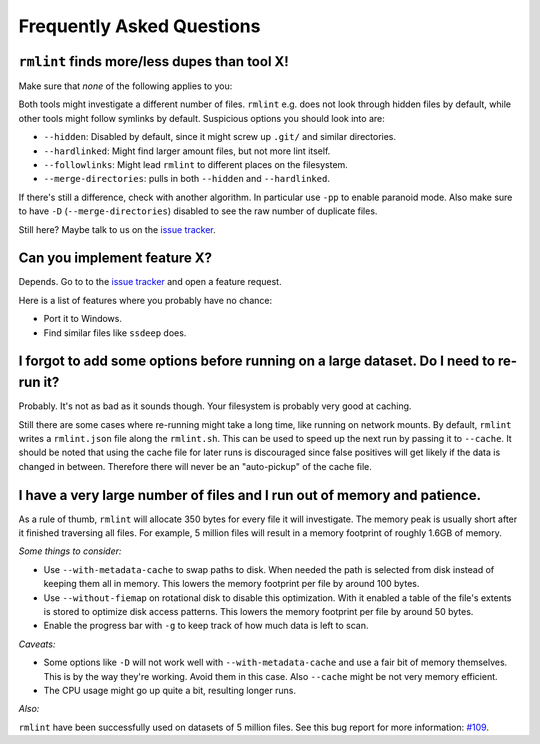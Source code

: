 Frequently Asked Questions
==========================

``rmlint`` finds more/less dupes than tool **X**!
-------------------------------------------------

Make sure that *none* of the following applies to you:

Both tools might investigate a different number of files. ``rmlint`` e.g. does not
look through hidden files by default, while other tools might follow symlinks
by default. Suspicious options you should look into are:

* ``--hidden``: Disabled by default, since it might screw up ``.git/`` and similar directories.
* ``--hardlinked``: Might find larger amount files, but not more lint itself.
* ``--followlinks``: Might lead ``rmlint`` to different places on the filesystem.
* ``--merge-directories``: pulls in both ``--hidden`` and ``--hardlinked``.

If there's still a difference, check with another algorithm. In particular use
``-pp`` to enable paranoid mode. Also make sure to have ``-D``
(``--merge-directories``) disabled to see the raw number of duplicate files.

Still here? Maybe talk to us on the `issue tracker`_.

Can you implement feature **X**?
--------------------------------

Depends. Go to to the `issue tracker`_ and open a feature request.

Here is a list of features where you probably have no chance:

- Port it to Windows.
- Find similar files like ``ssdeep`` does.

.. _`issue tracker`: https://github.com/sahib/rmlint/issues

I forgot to add some options before running on a large dataset. Do I need to re-run it?
---------------------------------------------------------------------------------------

Probably. It's not as bad as it sounds though. Your filesystem is probably very
good at caching. 

Still there are some cases where re-running might take a long time, like running
on network mounts. By default, ``rmlint`` writes a ``rmlint.json`` file along
the ``rmlint.sh``. This can be used to speed up the next run by passing it to
``--cache``. It should be noted that using the cache file for later runs is
discouraged since false positives will get likely if the data is changed in
between. Therefore there will never be an "auto-pickup" of the cache file.

I have a very large number of files and I run out of memory and patience.
-------------------------------------------------------------------------

As a rule of thumb, ``rmlint`` will allocate 350 bytes for every file it will
investigate. The memory peak is usually short after it finished traversing all
files. For example, 5 million files will result in a memory footprint of roughly
1.6GB of memory.

*Some things to consider:*

- Use ``--with-metadata-cache`` to swap paths to disk. When needed the path is
  selected from disk instead of keeping them all in memory. This lowers the 
  memory footprint per file by around 100 bytes.
- Use ``--without-fiemap`` on rotational disk to disable this optimization. With
  it enabled a table of the file's extents is stored to optimize disk access
  patterns. This lowers the memory footprint per file by around 50 bytes.
- Enable the progress bar with ``-g`` to keep track of how much data is left to
  scan.

*Caveats:*

- Some options like ``-D`` will not work well with ``--with-metadata-cache`` and
  use a fair bit of memory themselves. This is by the way they're working. Avoid
  them in this case. Also ``--cache`` might be not very memory efficient.
- The CPU usage might go up quite a bit, resulting longer runs.

*Also:*

``rmlint`` have been successfully used on datasets of 5 million files. See this
bug report for more information: `#109`_.

.. _`#109`: https://github.com/sahib/rmlint/issues/109
